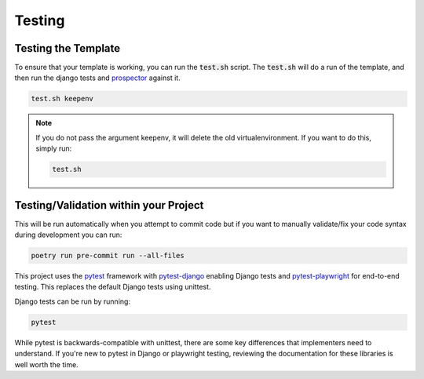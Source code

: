 Testing
========

Testing the Template
---------------------

To ensure that your template is working, you can run the :code:`test.sh` script.
The :code:`test.sh` will do a run of the template, and then run the django tests and `prospector <https://pypi.org/project/prospector/>`_ against it.

.. code-block:: console

    test.sh keepenv

.. note::
    If you do not pass the argument keepenv, it will delete the old virtualenvironment. If you want to do this, simply run:

    .. code-block:: console

        test.sh

Testing/Validation within your Project
---------------------------------------

This will be run automatically when you attempt to commit code but if you want to manually validate/fix your code syntax during development you can run:

.. code-block:: console

    poetry run pre-commit run --all-files

This project uses the `pytest <https://docs.pytest.org/>`_ framework with `pytest-django <https://pytest-django.readthedocs.io/en/latest/>`_ enabling Django tests and `pytest-playwright <https://playwright.dev/python/docs/test-runners>`_ for end-to-end testing. This replaces the default Django tests using unittest.

Django tests can be run by running:

.. code-block:: console

    pytest

While pytest is backwards-compatible with unittest, there are some key differences that implementers need to understand. If you're new to pytest in Django or playwright testing, reviewing the documentation for these libraries is well worth the time.
